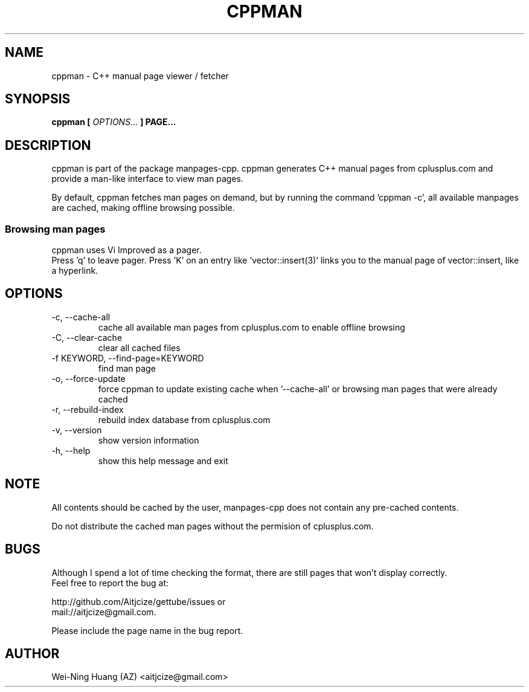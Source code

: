 .TH CPPMAN 1 "MAY 2010" Linux "User Manuals"
.SH NAME
cppman - C++ manual page viewer / fetcher
.SH SYNOPSIS
.B cppman [
.I OPTIONS...
.B ] PAGE...
.SH DESCRIPTION
cppman is part of the package manpages-cpp.
cppman generates C++ manual pages from cplusplus.com and provide a man-like interface to view man pages.
.sp
By default, cppman fetches man pages on demand, but by running the command 'cppman -c', all available manpages are cached, making offline browsing possible.
.SS Browsing man pages
cppman uses Vi Improved as a pager.
.br
Press 'q' to leave pager.
Press 'K' on an entry like 'vector::insert(3)' links you to the manual page of vector::insert, like a hyperlink.
.SH OPTIONS
.IP "-c, --cache-all"
cache all available man pages from cplusplus.com to enable offline browsing
.IP "-C, --clear-cache"
clear all cached files
.IP "-f KEYWORD, --find-page=KEYWORD"
find man page
.IP "-o, --force-update"
force cppman to update existing cache when '--cache-all' or browsing man pages that were already cached
.IP "-r, --rebuild-index"
rebuild index database from cplusplus.com
.IP "-v, --version"
show version information
.IP "-h, --help"
show this help message and exit
.SH NOTE
All contents should be cached by the user, manpages-cpp does not contain any pre-cached contents.
.sp
Do not distribute the cached man pages without the permision of cplusplus.com.
.SH BUGS
Although I spend a lot of time checking the format, there are still pages that won't display correctly.
.br
Feel free to report the bug at:
.sp
http://github.com/Aitjcize/gettube/issues or
.br
mail://aitjcize@gmail.com.
.sp
Please include the page name in the bug report.
.SH AUTHOR
Wei-Ning Huang (AZ) <aitjcize@gmail.com>
